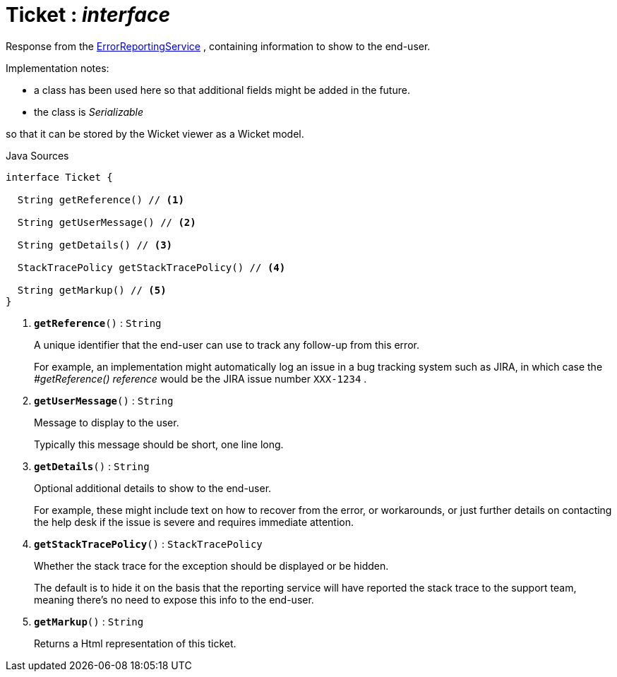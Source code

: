 = Ticket : _interface_
:Notice: Licensed to the Apache Software Foundation (ASF) under one or more contributor license agreements. See the NOTICE file distributed with this work for additional information regarding copyright ownership. The ASF licenses this file to you under the Apache License, Version 2.0 (the "License"); you may not use this file except in compliance with the License. You may obtain a copy of the License at. http://www.apache.org/licenses/LICENSE-2.0 . Unless required by applicable law or agreed to in writing, software distributed under the License is distributed on an "AS IS" BASIS, WITHOUT WARRANTIES OR  CONDITIONS OF ANY KIND, either express or implied. See the License for the specific language governing permissions and limitations under the License.

Response from the xref:system:generated:index/applib/services/error/ErrorReportingService.adoc.adoc[ErrorReportingService] , containing information to show to the end-user.

Implementation notes:

* a class has been used here so that additional fields might be added in the future.
* the class is _Serializable_

so that it can be stored by the Wicket viewer as a Wicket model.

.Java Sources
[source,java]
----
interface Ticket {

  String getReference() // <.>

  String getUserMessage() // <.>

  String getDetails() // <.>

  StackTracePolicy getStackTracePolicy() // <.>

  String getMarkup() // <.>
}
----

<.> `[teal]#*getReference*#()` : `String`
+
--
A unique identifier that the end-user can use to track any follow-up from this error.

For example, an implementation might automatically log an issue in a bug tracking system such as JIRA, in which case the _#getReference() reference_ would be the JIRA issue number `XXX-1234` .
--
<.> `[teal]#*getUserMessage*#()` : `String`
+
--
Message to display to the user.

Typically this message should be short, one line long.
--
<.> `[teal]#*getDetails*#()` : `String`
+
--
Optional additional details to show to the end-user.

For example, these might include text on how to recover from the error, or workarounds, or just further details on contacting the help desk if the issue is severe and requires immediate attention.
--
<.> `[teal]#*getStackTracePolicy*#()` : `StackTracePolicy`
+
--
Whether the stack trace for the exception should be displayed or be hidden.

The default is to hide it on the basis that the reporting service will have reported the stack trace to the support team, meaning there's no need to expose this info to the end-user.
--
<.> `[teal]#*getMarkup*#()` : `String`
+
--
Returns a Html representation of this ticket.
--

